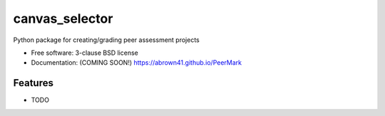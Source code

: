 ===============
canvas_selector
===============

Python package for creating/grading peer assessment projects

* Free software: 3-clause BSD license
* Documentation: (COMING SOON!) https://abrown41.github.io/PeerMark

Features
--------

* TODO
